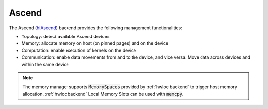 .. _ascend backend:

***********************
Ascend
***********************

The Ascend (`hiAscend <https://www.hiascend.com/>`_) backend provides the following management functionalities:

* Topology: detect available Ascend devices
* Memory: allocate memory on host (on pinned pages) and on the device
* Computation: enable execution of kernels on the device
* Communication: enable data movements from and to the device, and vice versa. Move data across devices and within the same device  

.. note:: 
    The memory manager supports :code:`MemorySpaces` provided by :ref:`hwloc backend` to trigger host memory allocation. 
    :ref:`hwloc backend` Local Memory Slots can be used with :code:`memcpy`.
